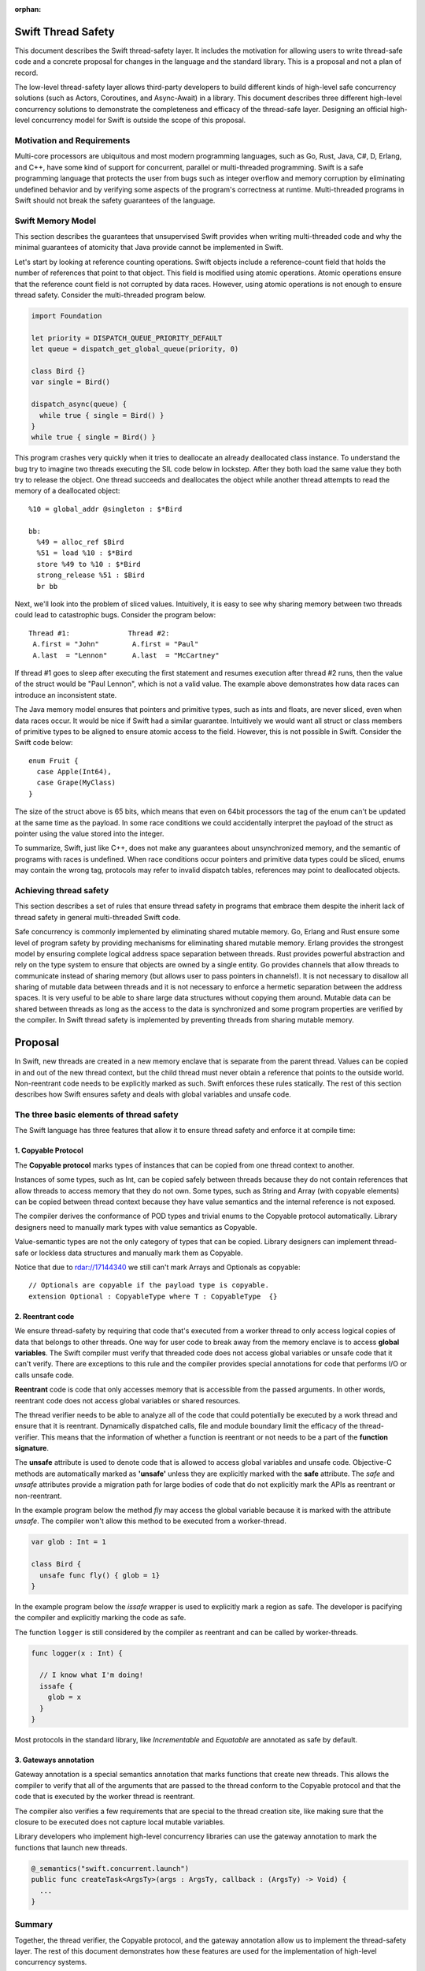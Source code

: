 :orphan:

.. @raise litre.TestsAreMissing
.. ConcurrencyModel:

Swift Thread Safety
===================

This document describes the Swift thread-safety layer. It includes the
motivation for allowing users to write thread-safe code and a concrete proposal
for changes in the language and the standard library. This is a proposal and
not a plan of record.

The low-level thread-safety layer allows third-party developers to build
different kinds of high-level safe concurrency solutions (such as Actors,
Coroutines, and Async-Await) in a library. This document describes three
different high-level concurrency solutions to demonstrate the completeness and
efficacy of the thread-safe layer.  Designing an official high-level concurrency
model for Swift is outside the scope of this proposal.

Motivation and Requirements
---------------------------

Multi-core processors are ubiquitous and most modern programming languages, such
as Go, Rust, Java, C#, D, Erlang, and C++, have some kind of support for
concurrent, parallel or multi-threaded programming. Swift is a safe programming
language that protects the user from bugs such as integer overflow and memory
corruption by eliminating undefined behavior and by verifying some aspects of
the program's correctness at runtime. Multi-threaded programs in Swift should
not break the safety guarantees of the language.

Swift Memory Model
------------------

This section describes the guarantees that unsupervised Swift provides when
writing multi-threaded code and why the minimal guarantees of atomicity that
Java provide cannot be implemented in Swift.

Let's start by looking at reference counting operations. Swift objects include a
reference-count field that holds the number of references that point to that
object. This field is modified using atomic operations.  Atomic operations
ensure that the reference count field is not corrupted by data races.  However,
using atomic operations is not enough to ensure thread safety. Consider the
multi-threaded program below.

.. code-block:: swift

    import Foundation

    let priority = DISPATCH_QUEUE_PRIORITY_DEFAULT
    let queue = dispatch_get_global_queue(priority, 0)

    class Bird {}
    var single = Bird()

    dispatch_async(queue) {
      while true { single = Bird() }
    }
    while true { single = Bird() }

This program crashes very quickly when it tries to deallocate an already
deallocated class instance.  To understand the bug try to imagine two threads
executing the SIL code below in lockstep.  After they both load the same value
they both try to release the object.  One thread succeeds and deallocates the
object while another thread attempts to read the memory of a deallocated
object::

  %10 = global_addr @singleton : $*Bird

  bb:
    %49 = alloc_ref $Bird
    %51 = load %10 : $*Bird
    store %49 to %10 : $*Bird
    strong_release %51 : $Bird
    br bb

Next, we'll look into the problem of sliced values. Intuitively, it is easy to
see why sharing memory between two threads could lead to catastrophic bugs.
Consider the program below::

  Thread #1:              Thread #2:
   A.first = "John"        A.first = "Paul"
   A.last  = "Lennon"      A.last  = "McCartney"

If thread #1 goes to sleep after executing the first statement and resumes
execution after thread #2 runs, then the value of the struct would be "Paul
Lennon", which is not a valid value. The example above demonstrates how data
races can introduce an inconsistent state.

The Java memory model ensures that pointers and primitive types, such as ints
and floats, are never sliced, even when data races occur.  It would be nice if
Swift had a similar guarantee. Intuitively we would want all struct or class
members of primitive types to be aligned to ensure atomic access to the field.
However, this is not possible in Swift.  Consider the Swift code below::

  enum Fruit {
    case Apple(Int64),
    case Grape(MyClass)
  }

The size of the struct above is 65 bits, which means that even on 64bit
processors the tag of the enum can't be updated at the same time as the payload.
In some race conditions we could accidentally interpret the payload of the
struct as pointer using the value stored into the integer.

To summarize, Swift, just like C++, does not make any guarantees about
unsynchronized memory, and the semantic of programs with races is undefined. When
race conditions occur pointers and primitive data types could be sliced, enums
may contain the wrong tag, protocols may refer to invalid dispatch tables,
references may point to deallocated objects.

Achieving thread safety
-----------------------

This section describes a set of rules that ensure thread safety in programs that
embrace them despite the inherit lack of thread safety in general multi-threaded
Swift code.

Safe concurrency is commonly implemented by eliminating shared mutable memory.
Go, Erlang and Rust ensure some level of program safety by providing mechanisms
for eliminating shared mutable memory. Erlang provides the strongest model by
ensuring complete logical address space separation between threads. Rust
provides powerful abstraction and rely on the type system to ensure that objects
are owned by a single entity. Go provides channels that allow threads to
communicate instead of sharing memory (but allows user to pass pointers in
channels!). It is not necessary to disallow all sharing of mutable data between
threads and it is not necessary to enforce a hermetic separation between the
address spaces. It is very useful to be able to share large data structures
without copying them around. Mutable data can be shared between threads as long
as the access to the data is synchronized and some program properties are
verified by the compiler.  In Swift thread safety is implemented by preventing
threads from sharing mutable memory.


Proposal
========

In Swift, new threads are created in a new memory enclave that is separate from
the parent thread. Values can be copied in and out of the new thread context,
but the child thread must never obtain a reference that points to the outside
world. Non-reentrant code needs to be explicitly marked as such. Swift enforces
these rules statically. The rest of this section describes how Swift ensures
safety and deals with global variables and unsafe code.

The three basic elements of thread safety
-----------------------------------------

The Swift language has three features that allow it to ensure thread safety
and enforce it at compile time:

1. Copyable Protocol
~~~~~~~~~~~~~~~~~~~~~~~~

The **Copyable protocol** marks types of instances that can be copied from one
thread context to another.

Instances of some types, such as Int, can be copied safely between threads
because they do not contain references that allow threads to access memory that
they do not own. Some types, such as String and Array (with copyable elements)
can be copied between thread context because they have value semantics and the
internal reference is not exposed.

The compiler derives the conformance of POD types and trivial enums to the
Copyable protocol automatically. Library designers need to manually mark types
with value semantics as Copyable.

Value-semantic types are not the only category of types that can be copied.
Library designers can implement thread-safe or lockless data structures and
manually mark them as Copyable.

Notice that due to rdar://17144340 we still can't mark Arrays and Optionals as
copyable::

  // Optionals are copyable if the payload type is copyable.
  extension Optional : CopyableType where T : CopyableType  {}

2. Reentrant code
~~~~~~~~~~~~~~~~~

We ensure thread-safety by requiring that code that's executed from a worker
thread to only access logical copies of data that belongs to other threads. One
way for user code to break away from the memory enclave is to access **global
variables**. The Swift compiler must verify that threaded code does not access
global variables or unsafe code that it can't verify. There are exceptions to
this rule and the compiler provides special annotations for code that performs
I/O or calls unsafe code.

**Reentrant** code is code that only accesses memory that is accessible from the
passed arguments. In other words, reentrant code does not access global
variables or shared resources.

The thread verifier needs to be able to analyze all of the code that could
potentially be executed by a work thread and ensure that it is reentrant.
Dynamically dispatched calls, file and module boundary limit the efficacy
of the thread-verifier. This means that the information of whether a function is
reentrant or not needs to be a part of the **function signature**.

The **unsafe** attribute is used to denote code that is allowed to access global
variables and unsafe code. Objective-C methods are automatically marked as
**'unsafe'** unless they are explicitly marked with the **safe** attribute. The
`safe` and `unsafe` attributes provide a migration path for large bodies of code
that do not explicitly mark the APIs as reentrant or non-reentrant.

In the example program below the method `fly` may access the global variable
because it is marked with the attribute `unsafe`. The compiler won't allow this
method to be executed from a worker-thread.

.. code-block:: swift

  var glob : Int = 1

  class Bird {
    unsafe func fly() { glob = 1}
  }

In the example program below the `issafe` wrapper is used to explicitly mark a
region as safe. The developer is pacifying the compiler and explicitly marking
the code as safe.

The function ``logger`` is still considered by the compiler as reentrant and can
be called by worker-threads.

.. code-block:: swift

    func logger(x : Int) {

      // I know what I'm doing!
      issafe {
        glob = x
      }
    }


Most protocols in the standard library, like `Incrementable` and `Equatable` are
annotated as safe by default.

3. Gateways annotation
~~~~~~~~~~~~~~~~~~~~~~

Gateway annotation is a special semantics annotation that marks functions that
create new threads.  This allows the compiler to verify that all of the
arguments that are passed to the thread conform to the Copyable protocol and
that the code that is executed by the worker thread is reentrant.

The compiler also verifies a few requirements that are special to the thread
creation site, like making sure that the closure to be executed does not capture
local mutable variables.

Library developers who implement high-level concurrency libraries can use the
gateway annotation to mark the functions that launch new threads.

.. code-block:: swift

  @_semantics("swift.concurrent.launch")
  public func createTask<ArgsTy>(args : ArgsTy, callback : (ArgsTy) -> Void) {
    ...
  }


Summary
-------

Together, the thread verifier, the Copyable protocol, and the gateway annotation
allow us to implement the thread-safety layer. The rest of this document demonstrates
how these features are used for the implementation of high-level
concurrency systems.

The implementations of the thread-safety layer, the thread verifier, and
programs that use the three concurrency libraries are available in the
``concurrency`` git branch.

Implementing safe Go-lang style concurrency
===========================================

In this section, we describe how the proposed thread-safety layer can be used for
implementing go-lang style concurrency.  Go supports concurrency using
coroutines and channels. We are going to demonstrate how to
implement go-style concurrency using verified code, CopyableType protocol
and gateway annotations.

Let's start by implementing Streams, which are analogous to go channels.  A
stream is simply a blocking queue with restrictions on the types that can be
passed.  Streams are generic data structures where the queue element type is
``CopyableType`` (and conforms to the relevant protocol, discussed above).
Streams are the only legitimate channel of communication between threads.

Streams can be shared by multiple tasks. These tasks can read from and write into the stream
concurrently. Reads from streams that contain no data and writes into full streams
will be blocked, meaning that the operating system will put the calling thread to sleep and wait for
new data to arrive to wake the sleeping thread.
This property allows the Stream to be used as a synchronization mechanism.

The second half of the go concurrency feature is coroutines. In Swift lingo,
we'll call them Tasks.  Tasks are functions that are executed by threads
asynchronously. Tasks could have their own stack (this is an implementation
detail that is not important at this point) and can run indefinitely.  Tasks are
created using gateways (see above) that ensure thread safety.

Together tasks and streams create a thread-safe concurrency construct. Let's
delve into this claim.  Tasks are created using gateways that ensure that all
arguments being passed into the closure that will be executed are
CopyableType. In other words, all of the arguments are either deep-copied or
implemented in a way that will forbid sharing of memory. The gateway also
ensures that the closure that will be executed by the task is verified, which
means that it will not access global variables or unsafe code, and it will not capture
any variable that is accessible by the code that is creating the task. This
ensures a hermetic separation between the newly created thread and the parent
thread. Tasks can communicate using streams that ensure that information that
passes between threads, just like the task's closure arguments, does not leak
references and keeps the hermetic separation between the tasks. Notice that
Streams themselves are CopyableTypes because they can be copied freely between
tasks without violating thread safety.

Stream and Tasks provide safety and allow users to develop server-like tasks
easily. Reading requests from a queue, processing the request and writing it into
another queue are easy, especially since the queues themselves provide the
synchronization mechanisms. Deadlocks manifest themselves as read requests from
an empty queue, which makes debugging and reasoning about these bugs trivial.

Usage Example
-------------
This is an example of a tiny concurrent program that uses Tasks and Streams.

.. code-block:: swift

    let input  = Stream<String>()
    let output = Stream<String>()

    func echoServer(inp : Stream<String>,
                    out : Stream<String>) {
      while true { out.push(inp.pop()) }
    }

    createTask((input, output), callback: echoServer)

    for val in ["hello","world"] {
      input.push(val)
      print(output.pop())
    }

The program above creates a server task that accepts an input stream and an
output stream that allows it to communicate with the main thread. The compiler
verifies that the task does not access any disallowed memory locations (as
described below).

It is entirely possible to remove the manual declaration of the streams and the
argument types and define a single endpoint for communication with the new task.
In the example below the type declaration of the endpoint helps the type checker
to deduct the type of the stream arguments and allows the developer to omit the
declaration of the streams in the closure.

.. code-block:: swift

     let comm : _Endpoint<String, Int> = createTask({var counter = 0
                                                     while true {
                                                       $0.pop()
                                                       $0.push(counter++)
                                                     }})
     // CHECK: 0, 1, 2,
     for ss in ["","",""] {
       comm.push(ss)
       print("\(comm.pop()), ", appendNewline: false)
     }

Stream utilities
----------------
The Swift library can to implement a few utilities that will allow users and
library designers to build cool things:

*  The ``Funnel`` class accepts multiple incoming streams and weaves them into a
   single outgoing stream.

*  The ``Fan-out`` class accepts a single incoming stream and duplicates the
   messages into multiple outgoing streams.

*  The ``waitForStream`` function accepts multiple Streams and returns only when
   one or more of the streams are ready to be read.

It is entirely possible to implement MPI-like programs that broadcast messages
or send messages to a specific task. It is also very easy to implement barriers
for SPMD-like programs using fan-out stream.


Implementing Async - Await
==========================

Async-Await is one of the most popular and effective concurrency solutions.  In
this section we describe how the proposed thread-safety layer can be used for
implementing Async-Await style concurrency.

Async calls are function calls that return a Future, which is a mechanism that
allows the caller of asynchronous procedures to wait for the results. The async
call execute the callback closure in a secure enclave to ensure thread safety.

Example
-------
Example of a concurrent program using Futures in Swift.

.. code-block:: swift

    func merge_sort<T : Comparable>(array: ArraySlice<T>) -> [T] {

      if array.count <= 16  { return Array(array).sort() }

      let mid = array.count / 2
      let left  = array[0..<mid]
      let right = array[mid..<array.count]

      let lf = async(left,  callback: merge_sort)
      let lr = async(right, callback: merge_sort)

      return merge(lf.await(), lr.await())
    }

The program above uses async to execute two tasks that sorts the two halves of
the array in parallel.  Notice that the arrays in the example above are not
copied when they are sent to and from the async task.  Swift arrays are
copy-on-write value types and when an array is copied the underlying storage is
not copied with it. This feature of arrays allows swift to share arrays between
threads in a safe manner without copying data.

Here is another example of async calls using trailing closures and enums.

.. code-block:: swift

     enum Shape {
       case Circle, Oval, Square, Triangle
     }

     let res = async(Shape.Oval) {(c : Shape) -> (String) in
                                  switch c {
                                    case .Circle:   return "Circle"
                                    case .Oval:     return "Oval"
                                    case .Square:   return "Square"
                                    case .Triangle: return "Triangle"
                                  }}

     //CHECK: Shape: Oval
     print("Shape: \( res.await() )")

Notice that the swift compiler infers that ``Shape`` and `String` can be sent
between the threads.

UI programming with Async
-------------------------

One of the goals of this proposal is to allow users to develop multi-threaded UI
applications that are safe.

At the moment Swift users that use GCD are advised to start a new block in a new
thread. Once the task finishes the recommendation is to schedule another block
that will be executed by the main event loop.

Notice that the Async call returns a Future, and the callee needs to block on
the result of the Future.  In this section we describe the extension to the
Async call that allows it to execute code on the main event loop asynchronously.

One possible solution would be to add an async call that accepts two closures.
One that's executed asynchronously, and another one that will be executed
synchronously after the task is finished.  F# provides a similar API (with
StartWithContinuations).

One possible implementation is one where the task creation call return an object
that allows the users to register callbacks of different kinds. The destructor
of the task object would execute the work callback for convenience.  The two
useful callbacks are "on completion" that would execute code in the main UI
thread and "on error" that would be executed in case of an exception in the work
closure.

This is a small example from an app that counts the number of prime numbers
between one and million concurrently. The first closure is the worker closure
that does all the work in a separate thread (and is verified by the thread
safety checker), and the second closure is executed by the UI main loop and is
free to make unsafe calls capture locals and access globals.

.. code-block:: swift

  @IBAction func onClick(sender: AnyObject) {

    progress.startAnimating()
    Label!.text = ""

    asyncWith (1_000_000) {
      (num: Int) -> Int in
      var sum = 0
      for i in 1..<num {
        if isPrime(i) { sum += 1 }
      }
      return sum
    }.setOnComplete {
      (x : Int) in
      self.Label!.text = "Found \(x) primes.\n"
      self.progress.stopAnimating()
    }

  }

Unsafe Concurrency with unsafeAsync
-----------------------------------

In many cases iOS users would need to use unsafe code such as code written in
Objective-C, or code that has access to shared mutable state.  In the previous
section we mentioned that it is possible to mark some functions with a special
annotation that will signal to the verifier to stop the verification. For
example, the ``print`` function call would have to be marked with such an
annotation if we want people to be able to use it from thread-safe code. This
feature is useful for library developers, but not for app developers.

Some people may wish to skip the safety checks that the compiler provides and
write unsafe asynchronous code.  The ``unsafeAsync`` can allow users to run
asynchronous code using Futures and async calls but without the safety checks.

The `async` call is actually a wrapper around unsafeAsync, except that it
contains the annotation that tells the verifier to verify that the code is
thread-safe (explained in the previous section). For example:

.. code-block:: swift

    @_semantics("swift.concurrent.async")
    // This annotation tells the compiler to verify the closure and the passed arguments at the call site.
    public func async<RetTy, ArgsTy>(args : ArgsTy, callback : (ArgsTy) -> RetTy) -> Future<RetTy> {
      return unsafeAsync(args, callback: callback)
    }

Example of shared data structures
---------------------------------

In the example below the class PrimesCache is explicitly marked by the user as a
CopyableType.  The user implemented a thread-safe class that allows concurrent
access to the method ``isPrime``.  To implement a critical section the user
inherit the class ``Sync`` that contains a lock and a method that implements a
critical section. The user also had to annotate the shared method as safe
because the verifier has no way of knowing if the call is safe. Notice that the
critical section itself is not enough to ensure thread safety because the
critical section could be accessing memory that is shared between threads that
are not synchronized on the same lock.

.. code-block:: swift

  final class PrimesCache : Sync, CopyableType {
    var cache : [Int : Bool] = [:]

    @_semantics("swift.concurrent.safe")
    func isPrime(num : Int) -> Bool {
      return self.critical {
        if let r = self.cache[num] { return r }
        let b = calcIsPrime(num)
        self.cache[num] = b
        return b
      }
    }
  }

  func countPrimes(P : PrimesCache) -> Int {
    var sum = 0
    for i in 2..<10_000 { if P.isPrime(i) { sum += 1} }
    return sum
  }

  let shared = PrimesCache()
  let R1 = async(shared, callback: countPrimes)
  let R2 = async(shared, callback: countPrimes)

  // CHECK: [1229, 1229]
  print([R1.await(), R2.await()])


Example of parallel matrix multiply using Async
-----------------------------------------------

This is a small example of the parallel matrix multiplication algorithm using
async and futures. The slices of the matrix are not copied when they are moved
between the threads because ContiguousArray has value semantics and the parallel
code runs significantly faster.

.. code-block:: swift

  func ParallelMatMul(A : Matrix,_ B : Matrix) -> Matrix {
    assert(A.size == B.size, "size mismatch!")

    // Handle small matrices using the serial algorithm.
    if A.size < 65 { return SerialMatMul(A, B) }

    var product = Matrix(A.size)
    // Extract 4 quarters from matrices A and B.
    let half = A.size/2
    let A11 = A.slice(half ,0   , 0)
    let A12 = A.slice(half ,0   , half)
    let A21 = A.slice(half ,half, 0)
    let A22 = A.slice(half ,half, half)
    let B11 = B.slice(half ,0   , 0)
    let B12 = B.slice(half ,0   , half)
    let B21 = B.slice(half ,half, 0)
    let B22 = B.slice(half ,half, half)

    // Multiply each of the sub blocks.
    let C11_1 = async((A11, B11), callback: ParallelMatMul)
    let C11_2 = async((A12, B21), callback: ParallelMatMul)
    let C12_1 = async((A11, B12), callback: ParallelMatMul)
    let C12_2 = async((A12, B22), callback: ParallelMatMul)
    let C21_1 = async((A21, B11), callback: ParallelMatMul)
    let C21_2 = async((A22, B21), callback: ParallelMatMul)
    let C22_1 = async((A21, B12), callback: ParallelMatMul)
    let C22_2 = async((A22, B22), callback: ParallelMatMul)

    // Add the matching blocks.
    let C11 = C11_1.await() +  C11_2.await()
    let C12 = C12_1.await() +  C12_2.await()
    let C21 = C21_1.await() +  C21_2.await()
    let C22 = C22_1.await() +  C22_2.await()

    // Save the matrix slices into the correct locations.
    product.update(C11, 0   , 0)
    product.update(C12, 0   , half)
    product.update(C21, half, 0)
    product.update(C22, half, half)
    return product
  }


Implementing Actors
===================

In this section we describe how the proposed thread-safety layer can be used for
implementing Actor-based concurrency.

Actors communicate using asynchronous messages that don't block. Systems that
use actors can scale to support millions of concurrent actors because actors are
not backed by a live thread or by a stack.

In Swift actors could be implemented using classes that inherit from the generic
``Actor`` class.  The generic parameter determines the type of messages that the
actor can accept. The message type needs to be of ``CopyableType`` to ensure the
safety of the model.  The actor class exposes two methods: ``send`` and
``accept``. Messages are sent to actors using the ``send`` method and they never
block the sender. Actors process the message using the ``accept`` method.

At this point it should be obvious to the reader of the document why
marking the ``accept`` method as thread safe and allowing the parameter type to
be ``CopyableType`` will ensure the safety of the system (this is discussed at
length in the previous sections).

The ``accept`` method is executed by a user-space scheduler and not by live
thread and this allows the system to scale to tens of thousands of active
actors.

The code below depicts the famous prime numbers sieve program using actors. The
sieve is made of a long chain of actors that pass messages to one another.
Finally, a collector actor saves all of the messages into an array.

.. code-block:: swift

  // Simply collect incoming numbers.
  class Collector : Actor<Int> {

    var numbers = ContiguousArray<Int>()

    override func accept(x : Int) { numbers.append(x) }
  }

  // Filter numbers that are divisible by an argument.
  class Sieve : Actor<Int> {
    var div : Int
    var next : Actor<Int>

    init(div d : Int, next n : Actor<Int>) {
      div = d ; next = n
    }

    override func accept(x : Int) {
      if x != div && x % div == 0 { return }
      next.send(x)
    }
  }

  var col = Collector()
  var head : Actor<Int> = col

  // Construct the Sieve
  for i in 2..<limit { head = Sieve(div: i, next: head) }

  // Send all of the integers
  for i in 2..<(limit*limit) { head.send(i) }

  // CHECK: [1, 2, 3, 5, 7, 11, 13, 17, 19, 23, 29, 31, 37, 41,
  print(col.numbers.sort())

